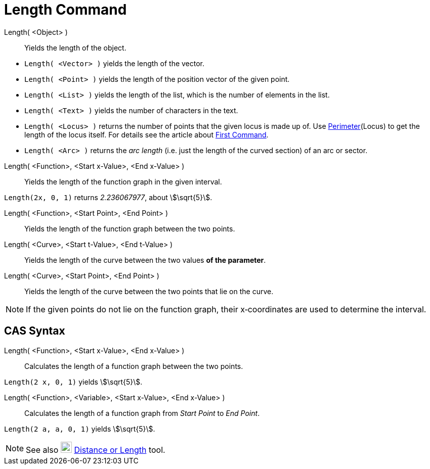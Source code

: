 = Length Command
:page-en: commands/Length
ifdef::env-github[:imagesdir: /en/modules/ROOT/assets/images]

Length( <Object> )::
  Yields the length of the object.

[EXAMPLE]
====

* `++Length( <Vector> )++` yields the length of the vector.
* `++Length( <Point> )++` yields the length of the position vector of the given point.
* `++Length( <List> )++` yields the length of the list, which is the number of elements in the list.
* `++Length( <Text> )++` yields the number of characters in the text.
* `++Length( <Locus> )++` returns the number of points that the given locus is made up of. Use
xref:/commands/Perimeter.adoc[Perimeter](Locus) to get the length of the locus itself. For details see the article about
xref:/commands/First.adoc[First Command].
* `++Length( <Arc> )++` returns the _arc length_ (i.e. just the length of the curved section) of an arc or sector.

====

Length( <Function>, <Start x-Value>, <End x-Value> )::
  Yields the length of the function graph in the given interval.

[EXAMPLE]
====

`++Length(2x, 0, 1)++` returns _2.236067977_, about stem:[\sqrt{5}].

====

Length( <Function>, <Start Point>, <End Point> )::
  Yields the length of the function graph between the two points.
Length( <Curve>, <Start t-Value>, <End t-Value> )::
  Yields the length of the curve between the two values *of the parameter*.
Length( <Curve>, <Start Point>, <End Point> )::
  Yields the length of the curve between the two points that lie on the curve.

[NOTE]
====

If the given points do not lie on the function graph, their x‐coordinates are used to determine the interval.

====

== CAS Syntax

Length( <Function>, <Start x-Value>, <End x-Value> )::
  Calculates the length of a function graph between the two points.

[EXAMPLE]
====

`++Length(2 x, 0, 1)++` yields stem:[\sqrt{5}].

====

Length( <Function>, <Variable>, <Start x-Value>, <End x-Value> )::
  Calculates the length of a function graph from _Start Point_ to _End Point_.

[EXAMPLE]
====

`++Length(2 a, a,  0, 1)++` yields stem:[\sqrt{5}].

====

[NOTE]
====

See also image:22px-Mode_distance.svg.png[Mode distance.svg,width=22,height=22]
xref:/tools/Distance_or_Length.adoc[Distance or Length] tool.

====
